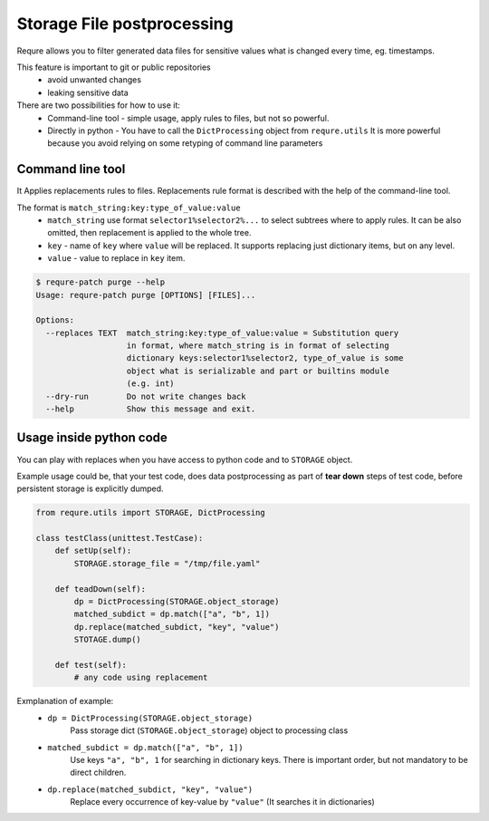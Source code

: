 Storage File postprocessing
---------------------------

Requre allows you to filter generated data files for sensitive values
what is changed every time, eg. timestamps.

This feature is important to git or public repositories
 - avoid unwanted changes
 - leaking sensitive data

There are two possibilities for how to use it:
 - Command-line tool - simple usage, apply rules to files, but not so powerful.
 - Directly in python - You have to call the ``DictProcessing`` object from ``requre.utils``
   It is more powerful because you avoid relying on some retyping of command line
   parameters

Command line tool
_________________
It Applies replacements rules to files.
Replacements rule format is described with the help of the command-line tool.

The format is ``match_string:key:type_of_value:value``
 - ``match_string`` use format ``selector1%selector2%...`` to select subtrees where to apply rules. It can be also omitted, then replacement is applied to the whole tree.
 - ``key`` - name of ``key`` where ``value`` will be replaced. It supports replacing just dictionary items, but on any level.
 - ``value`` - value to replace in ``key`` item.

.. code-block:: bash

    $ requre-patch purge --help
    Usage: requre-patch purge [OPTIONS] [FILES]...

    Options:
      --replaces TEXT  match_string:key:type_of_value:value = Substitution query
                       in format, where match_string is in format of selecting
                       dictionary keys:selector1%selector2, type_of_value is some
                       object what is serializable and part or builtins module
                       (e.g. int)
      --dry-run        Do not write changes back
      --help           Show this message and exit.



Usage inside python code
________________________

You can play with replaces when you have access to python code and to ``STORAGE`` object.

Example usage could be, that your test code, does data postprocessing as part
of **tear down** steps of test code, before persistent storage is explicitly dumped.

.. code-block:: bash

    from requre.utils import STORAGE, DictProcessing

    class testClass(unittest.TestCase):
        def setUp(self):
            STORAGE.storage_file = "/tmp/file.yaml"

        def teadDown(self):
            dp = DictProcessing(STORAGE.object_storage)
            matched_subdict = dp.match(["a", "b", 1])
            dp.replace(matched_subdict, "key", "value")
            STOTAGE.dump()

        def test(self):
            # any code using replacement

Exmplanation of example:
 - ``dp = DictProcessing(STORAGE.object_storage)``
      Pass storage dict (``STORAGE.object_storage``) object to processing class
 - ``matched_subdict = dp.match(["a", "b", 1])``
      Use keys ``"a", "b", 1`` for searching in dictionary keys. There is important
      order, but not mandatory to be direct children.
 - ``dp.replace(matched_subdict, "key", "value")``
      Replace every occurrence of key-value by ``"value"`` (It searches it in dictionaries)

